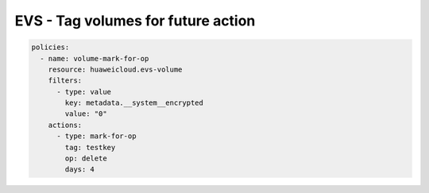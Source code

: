 EVS - Tag volumes for future action
====================================

.. code-block:: yaml

  policies:
    - name: volume-mark-for-op
      resource: huaweicloud.evs-volume
      filters:
        - type: value
          key: metadata.__system__encrypted
          value: "0"
      actions:
        - type: mark-for-op
          tag: testkey
          op: delete
          days: 4


